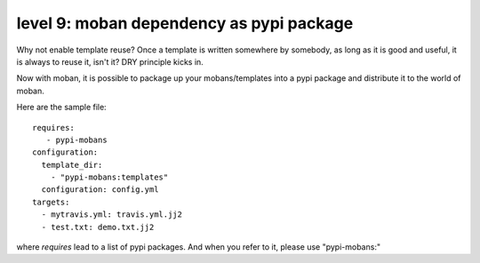 level 9: moban dependency as pypi package
================================================================================

Why not enable template reuse? Once a template is written somewhere by somebody,
as long as it is good and useful, it is always to reuse it, isn't it? DRY
principle kicks in.

Now with moban, it is possible to package up your mobans/templates
into a pypi package and distribute it to the world of moban.


Here are the sample file::

    requires:
       - pypi-mobans
    configuration:
      template_dir:
        - "pypi-mobans:templates"
      configuration: config.yml
    targets: 
      - mytravis.yml: travis.yml.jj2
      - test.txt: demo.txt.jj2

where `requires` lead to a list of pypi packages. And when you refer to it,
please use "pypi-mobans:"
